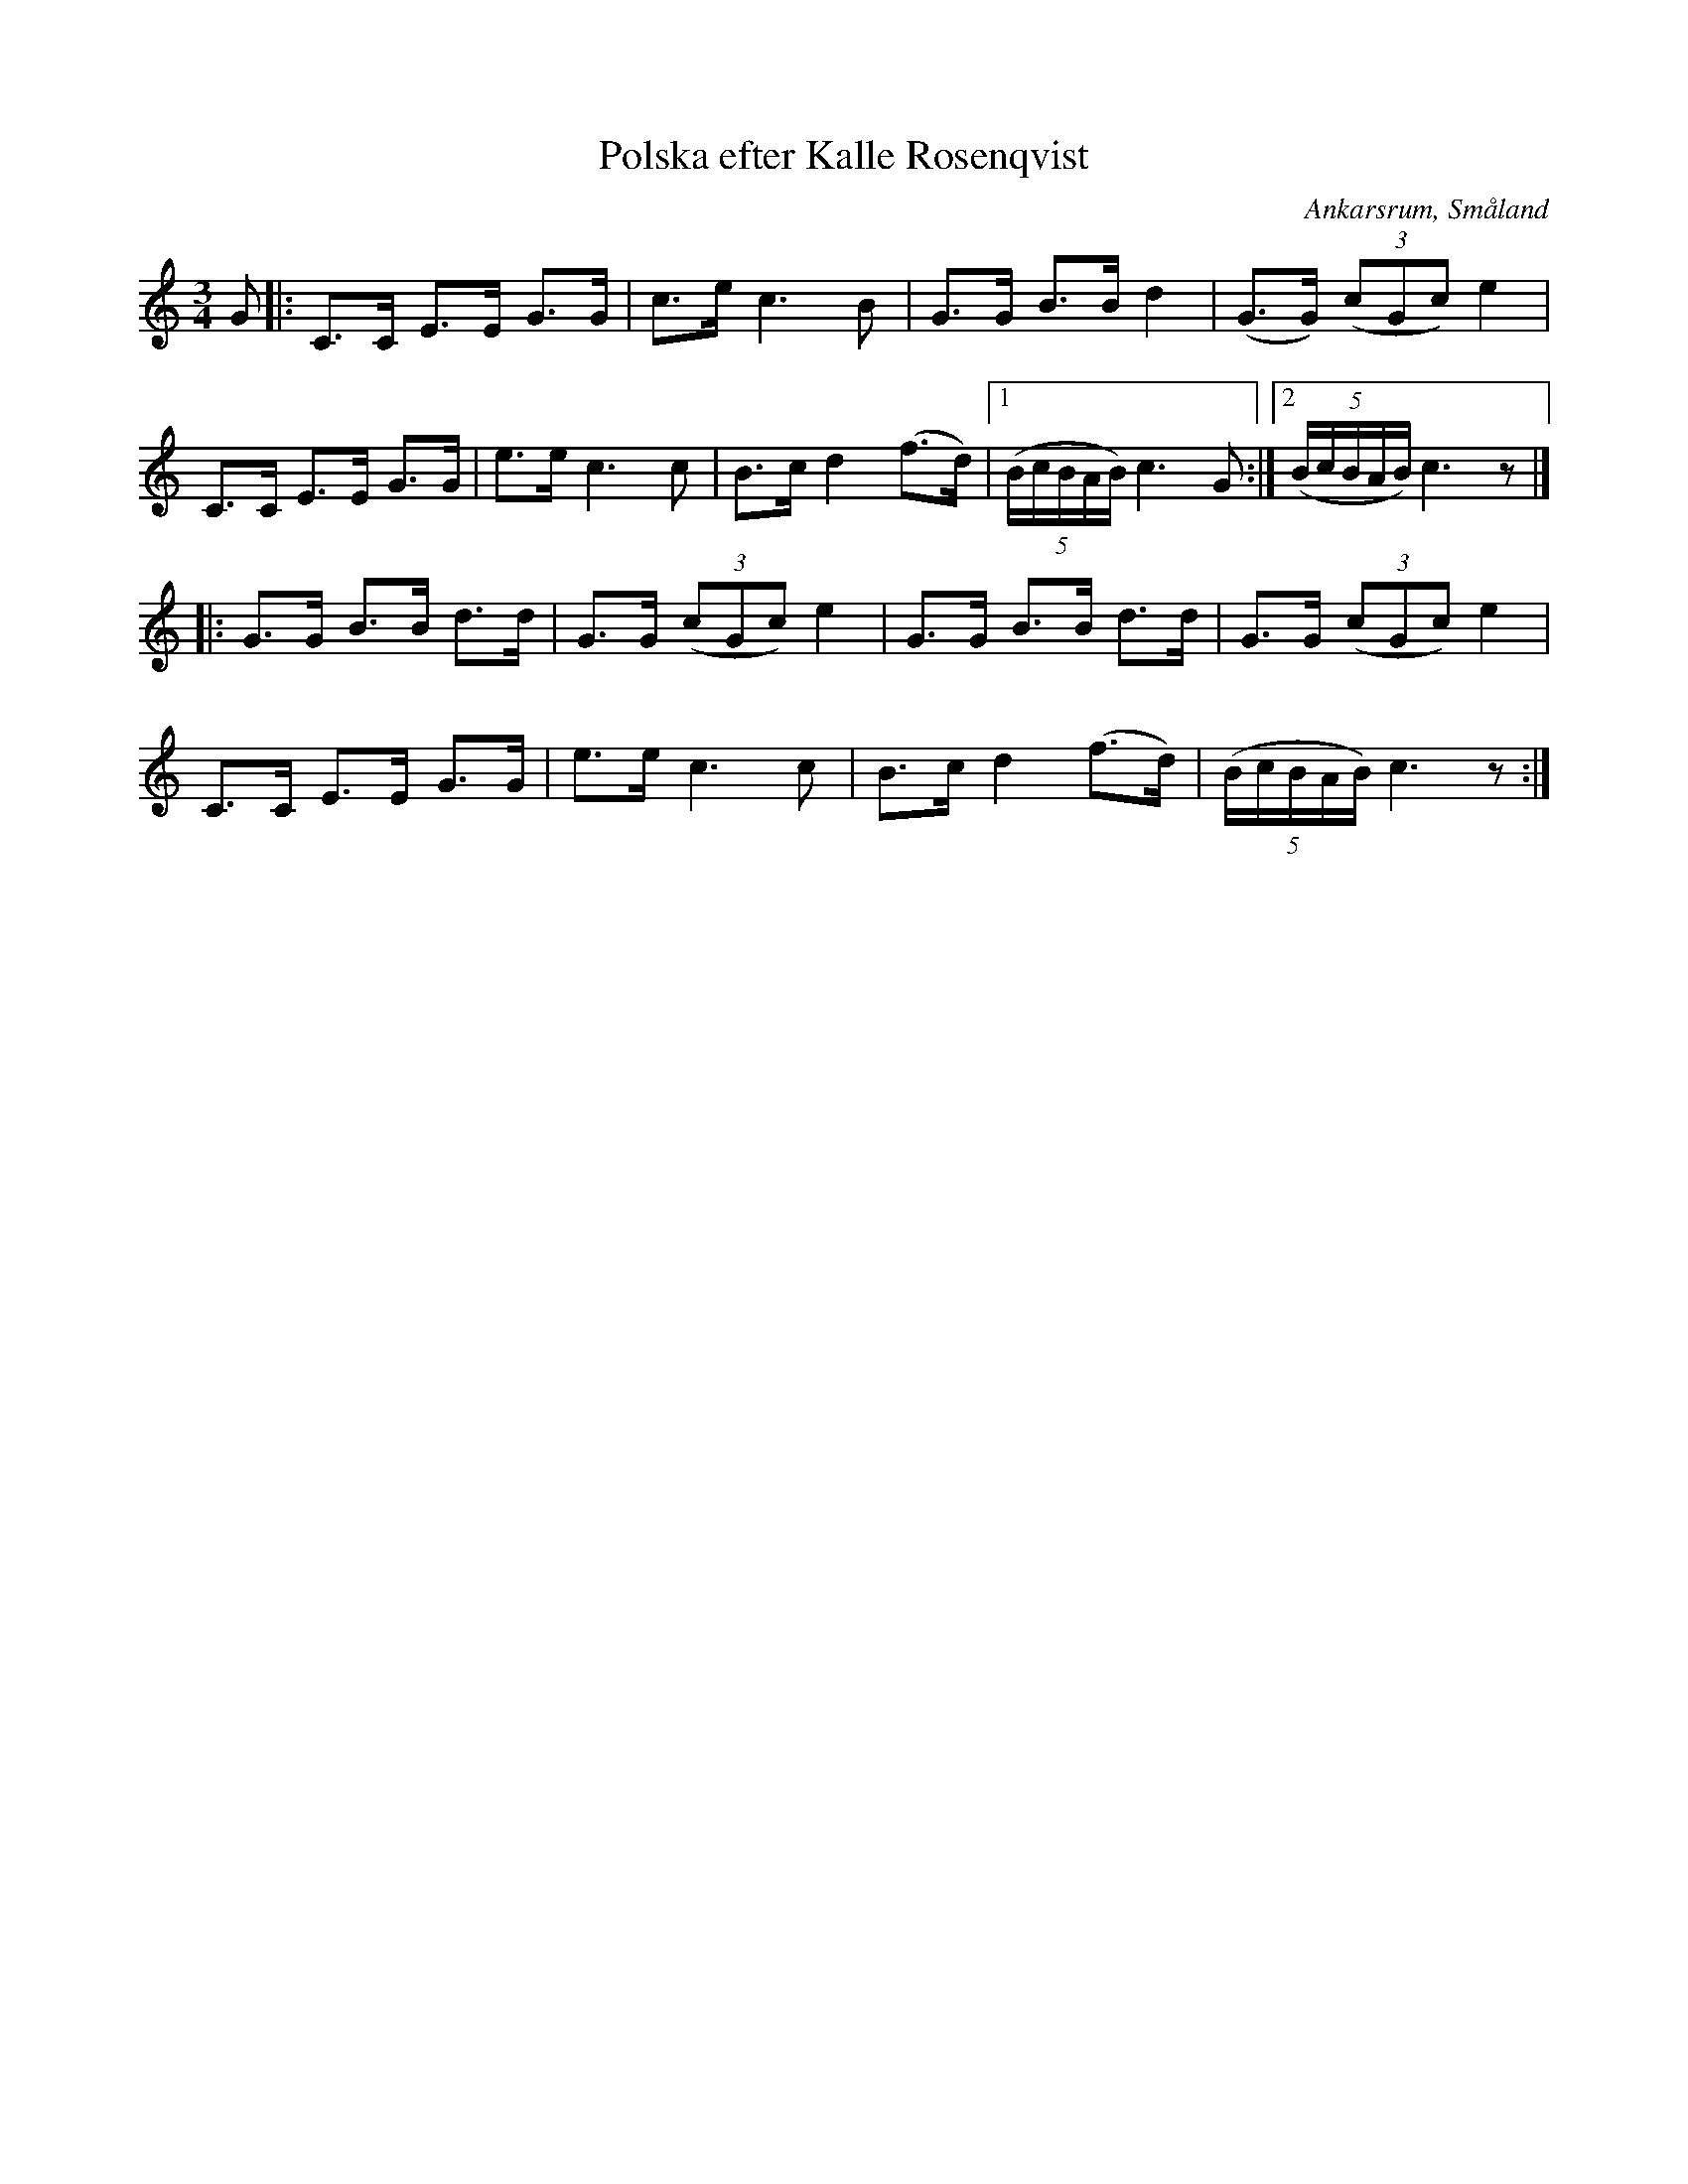 %%abc-charset utf-8

X:6
T:Polska efter Kalle Rosenqvist
R:Polska
S:efter Kalle Rosenqvist
O:Ankarsrum, Småland
B:50 Småländska låtar
Z:Jonas Brunskog
N:Upptecknad av Gösta Klemming
N:nr. 6 i '50 Småländska låtar'
M:3/4
L:1/8
K:C
G|:C>C E>E G>G|c>e c3 B|G>G B>B d2|(G>G) ((3cGc) e2|
C>C E>E G>G|e>e c3 c| B>c d2 (f>d)|[1((5B/c/B/A/B/) c3 G:|[2 ((5B/c/B/A/B/) c3 z|]
|:G>G B>B d>d|G>G ((3cGc) e2|G>G B>B d>d|G>G ((3cGc) e2|
C>C E>E G>G|e>e c3 c| B>c d2 (f>d)|((5B/c/B/A/B/) c3 z:|

